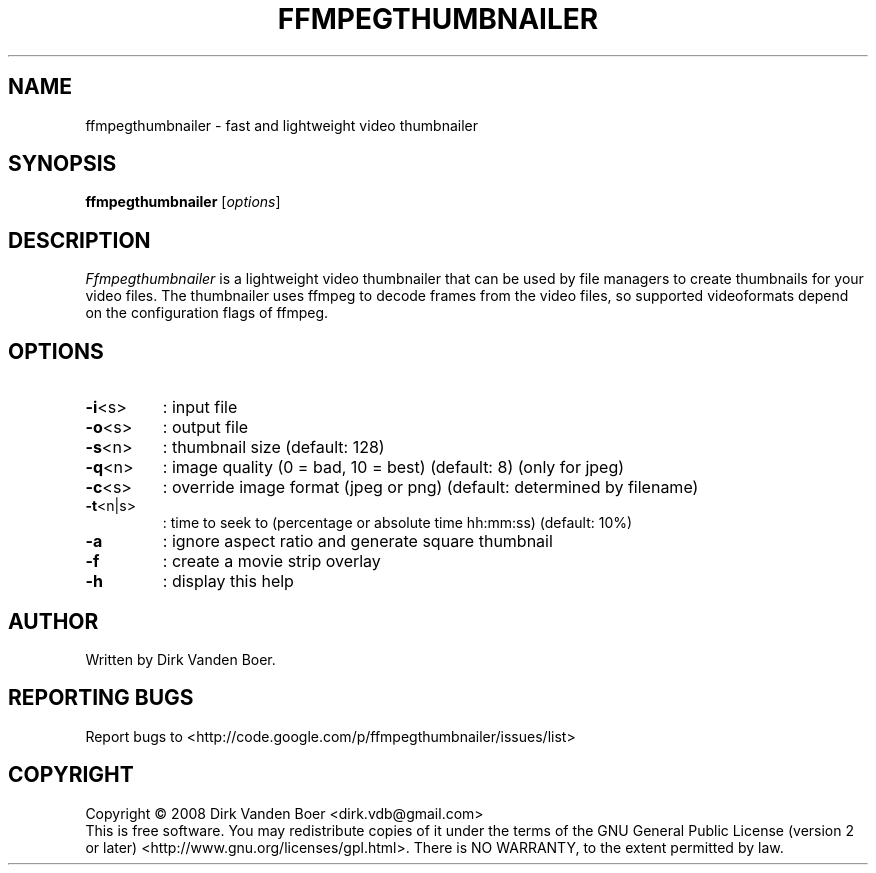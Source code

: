 .TH FFMPEGTHUMBNAILER 1
.SH NAME
ffmpegthumbnailer \- fast and lightweight video thumbnailer
.SH SYNOPSIS
.B ffmpegthumbnailer
[\fIoptions\fR]
.SH DESCRIPTION
.I  Ffmpegthumbnailer
is a lightweight video thumbnailer that can be used by file managers to create
thumbnails for your video files. The thumbnailer uses ffmpeg to decode frames
from the video files, so supported videoformats depend on the configuration
flags of ffmpeg.
.SH OPTIONS
.TP
\fB\-i\fR<s>
: input file
.TP
\fB\-o\fR<s>
: output file
.TP
\fB\-s\fR<n>
: thumbnail size (default: 128)
.TP
\fB\-q\fR<n>
: image quality (0 = bad, 10 = best) (default: 8) (only for jpeg)
.TP
\fB\-c\fR<s>
: override image format (jpeg or png) (default: determined by filename)
.TP
\fB\-t\fR<n|s>
: time to seek to (percentage or absolute time hh:mm:ss) (default: 10%)
.TP
\fB\-a\fR
: ignore aspect ratio and generate square thumbnail
.TP

\fB\-f\fR
: create a movie strip overlay
.TP
\fB\-h\fR
: display this help
.SH AUTHOR
Written by Dirk Vanden Boer.
.SH "REPORTING BUGS"
Report bugs to <http://code.google.com/p/ffmpegthumbnailer/issues/list>
.SH COPYRIGHT
Copyright \(co 2008 Dirk Vanden Boer <dirk.vdb@gmail.com>
.br
This is free software.  You may redistribute copies of it under the terms of
the GNU General Public License (version 2 or later) <http://www.gnu.org/licenses/gpl.html>.
There is NO WARRANTY, to the extent permitted by law.
